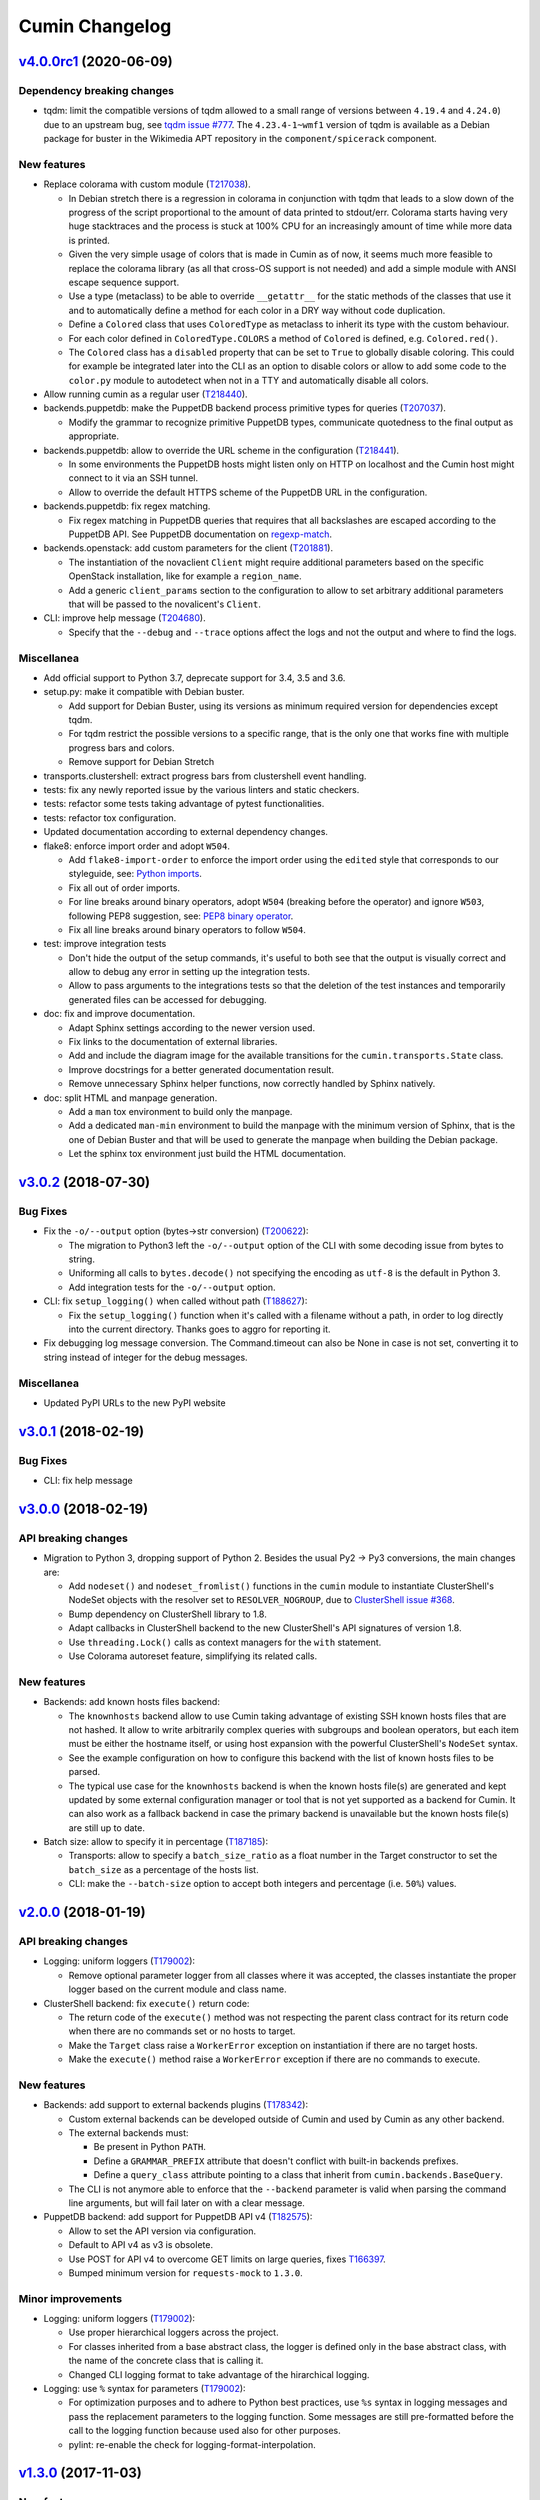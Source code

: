 Cumin Changelog
---------------


`v4.0.0rc1`_ (2020-06-09)
^^^^^^^^^^^^^^^^^^^^^^^^^

Dependency breaking changes
"""""""""""""""""""""""""""

* tqdm: limit the compatible versions of tqdm allowed to a small range of versions between ``4.19.4`` and ``4.24.0``)
  due to an upstream bug, see `tqdm issue #777`_. The ``4.23.4-1~wmf1`` version of tqdm is available as a Debian
  package for buster in the Wikimedia APT repository in the ``component/spicerack`` component.

New features
""""""""""""

* Replace colorama with custom module (`T217038`_).

  * In Debian stretch there is a regression in colorama in conjunction with tqdm that leads to a slow down of the
    progress of the script proportional to the amount of data printed to stdout/err. Colorama starts having very
    huge stacktraces and the process is stuck at 100% CPU for an increasingly amount of time while more data is
    printed.
  * Given the very simple usage of colors that is made in Cumin as of now, it seems much more feasible to replace
    the colorama library (as all that cross-OS support is not needed) and add a simple module with ANSI escape
    sequence support.
  * Use a type (metaclass) to be able to override ``__getattr__`` for the static methods of the classes that use it
    and to automatically define a method for each color in a DRY way without code duplication.
  * Define a ``Colored`` class that uses ``ColoredType`` as metaclass to inherit its type with the custom behaviour.
  * For each color defined in ``ColoredType.COLORS`` a method of ``Colored`` is defined, e.g. ``Colored.red()``.
  * The ``Colored`` class has a ``disabled`` property that can be set to ``True`` to globally disable coloring. This
    could for example be integrated later into the CLI as an option to disable colors or allow to add some code to the
    ``color.py`` module to autodetect when not in a TTY and automatically disable all colors.

* Allow running cumin as a regular user (`T218440`_).

* backends.puppetdb: make the PuppetDB backend process primitive types for queries (`T207037`_).

  * Modify the grammar to recognize primitive PuppetDB types, communicate quotedness to the final output as
    appropriate.

* backends.puppetdb: allow to override the URL scheme in the configuration (`T218441`_).

  * In some environments the PuppetDB hosts might listen only on HTTP on localhost and the Cumin host might connect
    to it via an SSH tunnel.
  * Allow to override the default HTTPS scheme of the PuppetDB URL in the configuration.

* backends.puppetdb: fix regex matching.

  * Fix regex matching in PuppetDB queries that requires that all backslashes are escaped according to the PuppetDB
    API. See PuppetDB documentation on `regexp-match`_.

* backends.openstack: add custom parameters for the client (`T201881`_).

  * The instantiation of the novaclient ``Client`` might require additional parameters based on the specific
    OpenStack installation, like for example a ``region_name``.
  * Add a generic ``client_params`` section to the configuration to allow to set arbitrary additional parameters
    that will be passed to the novalicent's ``Client``.

* CLI: improve help message (`T204680`_).

  * Specify that the ``--debug`` and ``--trace`` options affect the logs and not the output and where to find the logs.

Miscellanea
"""""""""""

* Add official support to Python 3.7, deprecate support for 3.4, 3.5 and 3.6.
* setup.py: make it compatible with Debian buster.

  * Add support for Debian Buster, using its versions as minimum required version for dependencies except tqdm.
  * For tqdm restrict the possible versions to a specific range, that is the only one that works fine with multiple
    progress bars and colors.
  * Remove support for Debian Stretch

* transports.clustershell: extract progress bars from clustershell event handling.
* tests: fix any newly reported issue by the various linters and static checkers.
* tests: refactor some tests taking advantage of pytest functionalities.
* tests: refactor tox configuration.
* Updated documentation according to external dependency changes.
* flake8: enforce import order and adopt ``W504``.

  * Add ``flake8-import-order`` to enforce the import order using the ``edited`` style that corresponds to our
    styleguide, see: `Python imports`_.
  * Fix all out of order imports.
  * For line breaks around binary operators, adopt ``W504`` (breaking before the operator) and ignore ``W503``,
    following PEP8 suggestion, see: `PEP8 binary operator`_.
  * Fix all line breaks around binary operators to follow ``W504``.

* test: improve integration tests

  * Don't hide the output of the setup commands, it's useful to both see that the output is visually correct and
    allow to debug any error in setting up the integration tests.
  * Allow to pass arguments to the integrations tests so that the deletion of the test instances and temporarily
    generated files can be accessed for debugging.

* doc: fix and improve documentation.

  * Adapt Sphinx settings according to the newer version used.
  * Fix links to the documentation of external libraries.
  * Add and include the diagram image for the available transitions for the ``cumin.transports.State`` class.
  * Improve docstrings for a better generated documentation result.
  * Remove unnecessary Sphinx helper functions, now correctly handled by Sphinx natively.

* doc: split HTML and manpage generation.

  * Add a ``man`` tox environment to build only the manpage.
  * Add a dedicated ``man-min`` environment to build the manpage with the minimum version of Sphinx, that is the one
    of Debian Buster and that will be used to generate the manpage when building the Debian package.
  * Let the sphinx tox environment just build the HTML documentation.

`v3.0.2`_ (2018-07-30)
^^^^^^^^^^^^^^^^^^^^^^

Bug Fixes
"""""""""

* Fix the ``-o/--output`` option (bytes->str conversion) (`T200622`_):

  * The migration to Python3 left the ``-o/--output`` option of the CLI with some decoding issue from bytes to string.
  * Uniforming all calls to ``bytes.decode()`` not specifying the encoding as ``utf-8`` is the default in Python 3.
  * Add integration tests for the ``-o/--output`` option.

* CLI: fix ``setup_logging()`` when called without path (`T188627`_):

  * Fix the ``setup_logging()`` function when it's called with a filename without a path, in order to log directly
    into the current directory. Thanks goes to aggro for reporting it.

* Fix debugging log message conversion. The Command.timeout can also be None in case is not set, converting it to
  string instead of integer for the debug messages.

Miscellanea
"""""""""""

* Updated PyPI URLs to the new PyPI website

`v3.0.1`_ (2018-02-19)
^^^^^^^^^^^^^^^^^^^^^^

Bug Fixes
"""""""""

* CLI: fix help message

`v3.0.0`_ (2018-02-19)
^^^^^^^^^^^^^^^^^^^^^^

API breaking changes
""""""""""""""""""""

* Migration to Python 3, dropping support of Python 2. Besides the usual Py2 -> Py3 conversions, the main changes are:

  * Add ``nodeset()`` and ``nodeset_fromlist()`` functions in the ``cumin`` module to instantiate ClusterShell's
    NodeSet objects with the resolver set to ``RESOLVER_NOGROUP``, due to `ClusterShell issue #368`_.
  * Bump dependency on ClusterShell library to 1.8.
  * Adapt callbacks in ClusterShell backend to the new ClusterShell's API signatures of version 1.8.
  * Use ``threading.Lock()`` calls as context managers for the ``with`` statement.
  * Use Colorama autoreset feature, simplifying its related calls.

New features
""""""""""""

* Backends: add known hosts files backend:

  * The ``knownhosts`` backend allow to use Cumin taking advantage of existing SSH known hosts files that are not
    hashed. It allow to write arbitrarily complex queries with subgroups and boolean operators, but each item must be
    either the hostname itself, or using host expansion with the powerful ClusterShell's ``NodeSet`` syntax.

  * See the example configuration on how to configure this backend with the list of known hosts files to be parsed.

  * The typical use case for the ``knownhosts`` backend is when the known hosts file(s) are generated and kept updated
    by some external configuration manager or tool that is not yet supported as a backend for Cumin. It can also work
    as a fallback backend in case the primary backend is unavailable but the known hosts file(s) are still up to date.

* Batch size: allow to specify it in percentage (`T187185`_):

  * Transports: allow to specify a ``batch_size_ratio`` as a float number in the Target constructor to set the
    ``batch_size`` as a percentage of the hosts list.
  * CLI: make the ``--batch-size`` option to accept both integers and percentage (i.e. ``50%``) values.

`v2.0.0`_ (2018-01-19)
^^^^^^^^^^^^^^^^^^^^^^

API breaking changes
""""""""""""""""""""

* Logging: uniform loggers (`T179002`_):

  * Remove optional parameter logger from all classes where it was accepted, the classes instantiate the proper logger
    based on the current module and class name.

* ClusterShell backend: fix ``execute()`` return code:

  * The return code of the ``execute()`` method was not respecting the parent class contract for its return code when
    there are no commands set or no hosts to target.
  * Make the ``Target`` class raise a ``WorkerError`` exception on instantiation if there are no target hosts.
  * Make the ``execute()`` method raise a ``WorkerError`` exception if there are no commands to execute.

New features
""""""""""""

* Backends: add support to external backends plugins (`T178342`_):

  * Custom external backends can be developed outside of Cumin and used by Cumin as any other backend.
  * The external backends must:

    * Be present in Python ``PATH``.
    * Define a ``GRAMMAR_PREFIX`` attribute that doesn't conflict with built-in backends prefixes.
    * Define a ``query_class`` attribute pointing to a class that inherit from ``cumin.backends.BaseQuery``.

  * The CLI is not anymore able to enforce that the ``--backend`` parameter is valid when parsing the command line
    arguments, but will fail later on with a clear message.

* PuppetDB backend: add support for PuppetDB API v4 (`T182575`_):

  * Allow to set the API version via configuration.
  * Default to API v4 as v3 is obsolete.
  * Use POST for API v4 to overcome GET limits on large queries, fixes `T166397`_.
  * Bumped minimum version for ``requests-mock`` to ``1.3.0``.

Minor improvements
""""""""""""""""""

* Logging: uniform loggers (`T179002`_):

  * Use proper hierarchical loggers across the project.
  * For classes inherited from a base abstract class, the logger is defined only in the base abstract class, with the
    name of the concrete class that is calling it.
  * Changed CLI logging format to take advantage of the hirarchical logging.

* Logging: use ``%`` syntax for parameters (`T179002`_):

  * For optimization purposes and to adhere to Python best practices, use ``%s`` syntax in logging messages and pass
    the replacement parameters to the logging function. Some messages are still pre-formatted before the call to the
    logging function because used also for other purposes.
  * pylint: re-enable the check for logging-format-interpolation.

`v1.3.0`_ (2017-11-03)
^^^^^^^^^^^^^^^^^^^^^^

New features
""""""""""""

* PuppetDB backend: Class, Roles and Profiles shortcuts (`T178279`_):

  * It is becoming common practice to use the role/profile paradigm in Puppet, where each host has only one role named
    ``Role::Module::Name`` that includes multiple profiles of the type ``Profile::Module::Name``. If this practice is
    used, queries for those resources in Cumin will be very common and not user-friendly, requiring to write queries of
    the type ``R:Class = Role::Module::Name``. Add support to Roles and Profiles so that they can be queried via
    shortcuts with ``O:Module::Name`` for roles and ``P:Module::Name`` for profiles.
  * Add also a generic class shortcut to quickly query a class resource with ``C:class_name`` or ``C:path::to::class``.
  * The special syntax for fields ``@field`` and parameters ``%param`` are also supported. When querying for any of the
    above shortcuts, like ``P:Module::Name%param = value``. The generated query will include two subqueries in ``AND``
    between them, one for the class title and the other for the class parameter.

Minor improvements
""""""""""""""""""

* Refactor documentation:

  * Moved most of the content from the README to the classes, function and documentation pages where it really belongs.
  * Add documentation files for an introduction to cumin, how to install it, how to develop it and with the release
    notes.
  * Add animated GIF to the README and documentation introduction.

Bug Fixes
"""""""""

* Documentation: amend CHANGELOG and TODO for the addition of the manpage in `v1.2.2`_ (`T159308`_).
* Documentation: add ReadTheDocs specific configuration.
* Documentation: fix ReadTheDocs CSS override

`v1.2.2`_ (2017-10-11)
^^^^^^^^^^^^^^^^^^^^^^

Minor improvements
""""""""""""""""""
* Dependencies: split the OpenStack dependencies into a separate ``extras_require`` in ``setup.py``. This allows to
  install Cumin without all the dependencies needed for the OpenStack backend, if that is not needed.
* Docstrings: use Google Style Python Docstrings to allow to automatically generate documentation with Sphinx.
* Documentation: converted ``README``, ``CHANGELOG`` and ``TODO`` from Markdown to reStructuredText. PyPI renders only
  reStructuredText while GitHub renders both. Moving to reStructuredText to be PyPI friendly and allow to write more
  powerful documentation.
* CLI: extract the ``ArgumentParser`` definition from ``parse_args()`` into a ``get_parser()`` function for easier
  testability and documentation generation. Uniform help messages in ``ArgumentParser`` options.
* setup.py: prepare for PyPi submission. Include the full ``README.rst`` as long description.
* Documentation: setup Sphinx to generate the documentation and to auto-document the API and CLI.
* Testing: refactored ``tox.ini`` to reduce the number of virtualenv while expanding the available environments for
  static analysis and tests performed, including running unit tests with the minimum supported versions of all the
  dependencies.
* CLI: add manpage (`T159308`_)

`v1.2.1`_ (2017-09-27)
^^^^^^^^^^^^^^^^^^^^^^

New features
""""""""""""

* OpenStack backend: allow to set default query params in the configuration (`T176314`_):
  Allow to set arbitrary default query params in the configuration for the OpenStack backend. This is useful for
  example if Cumin is installed inside an OpenStack project to automatically search only within the instances of the
  current project. See the example in the provided ``doc/examples/config.yaml`` file.

Bug Fixes
"""""""""

* Configuration: do not raise on empty configuration or aliases. Moved the check of required parameters where needed,
  in order to raise explicit exceptions with a more meaningful message for the user.
* Exceptions: convert remaining spurious exceptions to CuminError or improve their error message.

`v1.1.1`_ (2017-09-26)
^^^^^^^^^^^^^^^^^^^^^^

Bug Fixes
"""""""""

* OpenStack: limit grammar to not overlap with the global one.

`v1.1.0`_ (2017-09-21)
^^^^^^^^^^^^^^^^^^^^^^

New features
""""""""""""

* Backends: add OpenStack backend (`T175711`_).

Bug Fixes
"""""""""

* CLI: fix --version option.
* Installation: fix ``data_files`` installation directory (`T174008`_)
* Transports: better handling of empty list (`T174911`_):

  * BaseWorker: accept an empty list in the command setter. It's its default value, there is no point in forbidding a
    client to set it to the same value.
  * ClusterShellWorker: return immediately if there are no target hosts.

* Clustershell: make call to tqdm.write() explicit where to send the output, not relying on its default.

`v1.0.0`_ (2017-08-23)
^^^^^^^^^^^^^^^^^^^^^^

CLI breaking changes
""""""""""""""""""""

* CLI: migrate to timeout per command (`T164838`_):

  * the global timeout command line options changes from ``-t/--timeout`` to ``--global-timeout``.
  * the ``-t/--timeout`` option is now used to set the timeout for each command in each host independently.

Configuration breaking changes
""""""""""""""""""""""""""""""

* Query: add multi-query support (`T170394`_):

  * Remove the ``backend`` configuration key as it is not anymore used.
  * Add a new optional ``default_backend`` configuration key. If set the query will be first executed with the default
    backend, and if failing the parsing it will be executed with the global multi-query grammar. This allow to keep
    backward compatibility with the query that were executed with previous versions of Cumin.

API breaking changes
""""""""""""""""""""

* PuppetDB backend: consistently use ``InvalidQueryError`` (`T162151`_).
* Transports: refactor command handling to support new features (`T164838`_), (`T164833`_) and (`T171679`_):

  * Transports: move ``BaseWorker`` helper methods to module functions.
  * Transports: add ``Command`` class.
  * Transports: use the new ``Command`` class in ``BaseWorker``, moving from a list of strings to a list of ``Command``
    objects.
  * Transports: maintain backward compatibility and easy of usage automatically converting a list of strings to a list
    of ``Command`` objects when setting the commands property.
  * Allow to set the ``ok_codes`` property of the ``transports.Command`` class to an empty list to consider any return
    code as successful. The case in which no return code should be treated successful has no practical use.
  * ClusterShell: adapt the calls to commands for the new ``Command`` objects.

* Configuration: move configuration loader from the ``cli`` module to the main ``cumin`` module (`T169640`_):

  * add a ``cumin.Config`` class.
  * move the ``parse_config`` helper to cumin's main module from the ``cli`` one, to allow to easily load the
    configuration also when it's used as a Python library.

* ``QueryBuilder``: move query string to ``build()`` method. The constructor of the ``QueryBuilder`` was changed to not
  accept anymore a query string directly, but just the configuration and the optional logger. The query string is now a
  required parameter of the ``build()`` method. This properly split configuration and parameters, allowing to easily
  ``build()`` multiple queries with the same ``QueryBuilder`` instance.
* Transports: convert hosts to ClusterShell's ``NodeSet`` (`T170394`_):

* in preparation for the multi-query support, start moving the transports to accept a ClusterShell's ``NodeSet``
  instead of a list of nodes. With the new multi-query support the backends too will return only NodeSets.

* Query: add multi-query support (`T170394`_):

  * Aliases are now global and must use the global grammar syntax.
  * ``Query`` class: the public ``build()`` method has become private and now is sufficient to call the
    ``execute(query_string)`` method. Example usage::

        config = cumin.Config(args.config)
        hosts = query.Query(config, logger=logger).execute(query_string)

  * ``Query`` class: the public methods ``open_subgroup()`` and ``close_subgroup()`` have become private,
    ``_open_subgroup()`` and ``_close_subgroup()`` respectively.

* Transports: improve target management (`T171684`_):

  * Add a ``Target`` class to handle all the target-related configuration.
  * Let the ``BaseWorker`` require an instance of the ``Target`` class and delegate to it for all the target-related
    configuration.
  * This changes the ``BaseWorker`` constructor signature and removes the ``hosts``, ``batch_size`` and ``batch_sleep``
    setters/getters.

New features
""""""""""""

* CLI: automatically set dry-run mode when no commands are specified (`T161887`_).
* ClusterShell transport: output directly when only a single host is targeted. When the commands are executed against
  only one host, print the output directly as it comes, to give the user an immediate feedback. There is no advantage
  to collect the output for de-duplication in this case (`T164827`_).
* Transports: allow to specify a timeout per ``Command`` (`T164838`_).
* Transports: allow to specify exit codes per ``Command`` (`T164833`_). Allow to specify for each ``Command`` object a
  list of exit codes to be considered successful when executing its specific command.
* ClusterShell backend: allow to specify exit codes per ``Command`` (`T164833`_).
* ClusterShell backend: allow to set a timeout per ``Command`` (`T164838`_).
* CLI: add ``-i/--interactive`` option (`T165838`_). When set, this option drops into a Python shell (REPL) after the
  execution, allowing the user to manipulate the results with the full power of Python. In this first iteration it can
  be used only when one command is specified.
* CLI: add ``-o/--output`` to get the output in different formats (`T165842`_). Allow to have ``txt`` and ``json``
  output when only one command is specified. In this first iteration the formatted output will be printed after the
  standard output with a separator, in a next iteration the standard output will be suppressed.
* Query and grammar: add support for aliases (`T169640`_):

  * Allow aliases of the form ``A:alias_name`` into the grammar.
  * Automatically replace recursively all the aliases directly in the ``QueryBuilder``, to make it completely
    transparent for the backends.

* Configuration: automatically load aliases from file (`T169640`_). When loading the configuration, automatically load
  also any aliases present in the ``aliases.yaml`` file in the same directory of the configuration file, if present.
* Query: add multi-query support (`T170394`_):

  * Each backend has now its own grammar and parsing rules as they are completely independent from each other.
  * Add a new global grammar that allows to execute blocks of queries with different backends and aggregate the
    results.

* CLI: add an option to ignore exit codes of commands (`T171679`_). Add the ``-x/--ignore-exit-codes`` option to
  consider any executed command as successful, ignoring the returned exit codes. This can be useful for a cleaner
  output and the usage of batches when running troubleshooting commands for which the return code might be ignored
  (i.e. grep).

Minor improvements
""""""""""""""""""

* CLI: improve configuration error handling (`T158747`_).
* Fix Pylint and other validation tools reported errors (`T154588`_).
* Package metadata and testing tools improvements (`T154588`_):

  * Fill ``setup.py`` with all the parameters, suitable for a future submission to PyPI.
  * Autodetect the version from Git tags and expose it in the module using ``setuptools_scm``.
  * CLI: add a ``--version`` option to print the current version and exit.
  * Tests: use ``pytest`` to run the tests.
  * Tests: convert tests from ``unittest`` to ``pytest``.
  * Tests: make ``tox`` use the dependencies in ``setup.py``, removing the now unnecessary requirements files.
  * Tests: add security analyzer ``Bandit`` to ``tox``.
  * Tests: add ``Prospector`` to ``tox``, that in turns runs multiple additional tools: ``dodgy``, ``mccabe``,
    ``pep257``, ``pep8``, ``profile-validator``, ``pyflakes``, ``pylint``, ``pyroma``, ``vulture``.

* Tests: simplify and improve parametrized tests. Take advantage of ``pytest.mark.parametrize`` to run the same test
  multiple times with different parameters instead of looping inside the same test. This not only simplifies the code
  but also will make each parametrized test fail independently allowing an easier debugging.
* CLI: simplify imports and introspection.
* Logging: add a custom ``trace()`` logging level:

  * Add an additional custom logging level after ``DEBUG`` called ``TRACE`` mainly for development debugging.
  * Fail in case the same log level is already set with a different name. This could happen when used as a library.
  * CLI: add the ``--trace`` option to enable said logging level.

* Tests: improved tests fixture usage and removed usage of the example configuration present in the documentation from
  the tests.
* Transports: improve command list validation of the ``transports.Command`` class to not allow an empty list for the
  commands property (`T171679`_).

Bug Fixes
"""""""""

* PuppetDB backend: do not auto upper case the first character when the query is a regex (`T161730`_).
* PuppetDB backend: forbid resource's parameters regex as PuppetDB API v3 do not support regex match for resource's
  parameters (`T162151`_).
* ClusterShell transport: fix set of list options (`T164824`_).
* Transports: fix ``success_threshold`` getter when set to ``0`` (`T167392`_).
* Transports: fix ``ok_codes`` getter for empty list (`T167394`_).
* ``QueryBuilder``: fix subgroup close at the end of query. When a query was having subgroups that were closed at the
  end of the query, QueryBuilder was not calling the ``close_subgroup()`` method of the related backend as it should
  have. For example in a query like ``host1* and (R:Class = Foo or R:Class = Bar)``.
* Fix test dependency issue. Due to a braking API change in the latest version of ``Vulture``, ``Prospector`` is not
  working anymore with the installed version of ``Vulture`` due to missing constraint in their ``setup.py``. See
  `Prospector issue #230`_ for more details.

`v0.0.2`_ (2017-03-15)
^^^^^^^^^^^^^^^^^^^^^^

Configuration breaking changes
""""""""""""""""""""""""""""""

* Add support for batch processing (`T159968`_):

  * Moved the ``environment`` block in the configuration file to the top level from within a specific transport.

API breaking changes
""""""""""""""""""""

* Add support for batch processing (`T159968`_):

  * Refactored the ``BaseWorker`` class (and the ``ClusterShellWorker`` accordingly) to avoid passing a lot of
    parameters to the execute() method, moving them to setters and getters with validation and default values,
    respectively.
  * Add state machine for a transport's node state.
  * Add CuminError exception and make all custom exceptions inherit from it to allow to easily catch only Cumin's
    exceptions.

* ClusterShell transport: always require an event handler (`T159968`_):

  * Since the addition of the batch capability running without an event handler doesn't really work because only the
    first batch will be scheduled.
  * Updated the CLI to work transparently and set the mode to ``sync`` when there is only one command.
  * Unify the reporting lines format and logic between ``sync`` and ``async`` modes for coherence.

New features
""""""""""""

* Add support for ``not`` in simple hosts selection queries (`T158748`_).
* Add support for batch processing (`T159968`_):

  * It's now possible to specify a ``batch_size`` and a ``batch_sleep`` parameters to define the size of a sliding
    batch and an optional sleep between hosts executions.
  * ClusterShell transport: the batches behaves accordingly to the specified mode when multiple commands are specified:

    * ``sync``: the first command is executed in a sliding batch until executed on all hosts or aborted due unmet
      success ratio. Then the execution of the second command will start if the success ratio is reached.
    * ``async``: all the commands are executed in series in the first batch, and then will proceed with the next hosts
      with a sliding batch, if the success ratio is met.

  * Improves logging for backends and transport.
  * CLI: updated to use the batch functionality, use the transport return value as return code on exit.
  * Improves test coverage.

* PuppetDB backend: automatically upper case the first character in resource names (`T159970`_).

Minor improvements
""""""""""""""""""

* Moved ``config.yaml`` to a ``doc/examples/`` directory. It simplify the ship of the example file when packaging.
* Allow to ignore selected ``urllib3`` warnings (`T158758`_).
* Add codecov and codacy config and badges.
* Fixing minor issues reported by codacy (`T158967`_).
* Add integration tests for ClusterShell transport using Docker (`T159969`_).

Bug Fixes
"""""""""

* Match the whole string for hosts regex matching (`T158746`_).

`v0.0.1`_ (2017-02-17)
^^^^^^^^^^^^^^^^^^^^^^

* First released version (`T154588`_).


.. _`Prospector issue #230`: https://github.com/landscapeio/prospector/issues/230
.. _`ClusterShell issue #368`: https://github.com/cea-hpc/clustershell/issues/368
.. _`tqdm issue #777`: https://github.com/tqdm/tqdm/issues/777
.. _`regexp-match`: https://puppet.com/docs/puppetdb/4.4/api/query/v4/ast.html#regexp-match
.. _`Python imports`: https://www.mediawiki.org/wiki/Manual:Coding_conventions/Python#Imports
.. _`PEP8 binary operator`: https://www.python.org/dev/peps/pep-0008/#should-a-line-break-before-or-after-a-binary-operator

.. _`T154588`: https://phabricator.wikimedia.org/T154588
.. _`T158746`: https://phabricator.wikimedia.org/T158746
.. _`T158747`: https://phabricator.wikimedia.org/T158747
.. _`T158748`: https://phabricator.wikimedia.org/T158748
.. _`T158758`: https://phabricator.wikimedia.org/T158758
.. _`T158967`: https://phabricator.wikimedia.org/T158967
.. _`T159308`: https://phabricator.wikimedia.org/T159308
.. _`T159968`: https://phabricator.wikimedia.org/T159968
.. _`T159969`: https://phabricator.wikimedia.org/T159969
.. _`T159970`: https://phabricator.wikimedia.org/T159970
.. _`T161730`: https://phabricator.wikimedia.org/T161730
.. _`T161887`: https://phabricator.wikimedia.org/T161887
.. _`T162151`: https://phabricator.wikimedia.org/T162151
.. _`T164824`: https://phabricator.wikimedia.org/T164824
.. _`T164827`: https://phabricator.wikimedia.org/T164827
.. _`T164833`: https://phabricator.wikimedia.org/T164833
.. _`T164838`: https://phabricator.wikimedia.org/T164838
.. _`T165838`: https://phabricator.wikimedia.org/T165838
.. _`T165842`: https://phabricator.wikimedia.org/T165842
.. _`T166397`: https://phabricator.wikimedia.org/T166397
.. _`T167392`: https://phabricator.wikimedia.org/T167392
.. _`T167394`: https://phabricator.wikimedia.org/T167394
.. _`T169640`: https://phabricator.wikimedia.org/T169640
.. _`T170394`: https://phabricator.wikimedia.org/T170394
.. _`T171679`: https://phabricator.wikimedia.org/T171679
.. _`T171684`: https://phabricator.wikimedia.org/T171684
.. _`T174008`: https://phabricator.wikimedia.org/T174008
.. _`T174911`: https://phabricator.wikimedia.org/T174911
.. _`T175711`: https://phabricator.wikimedia.org/T175711
.. _`T176314`: https://phabricator.wikimedia.org/T176314
.. _`T178279`: https://phabricator.wikimedia.org/T178279
.. _`T178342`: https://phabricator.wikimedia.org/T178342
.. _`T179002`: https://phabricator.wikimedia.org/T179002
.. _`T182575`: https://phabricator.wikimedia.org/T182575
.. _`T187185`: https://phabricator.wikimedia.org/T187185
.. _`T188627`: https://phabricator.wikimedia.org/T188627
.. _`T200622`: https://phabricator.wikimedia.org/T200622
.. _`T201881`: https://phabricator.wikimedia.org/T201881
.. _`T204680`: https://phabricator.wikimedia.org/T204680
.. _`T207037`: https://phabricator.wikimedia.org/T207037
.. _`T217038`: https://phabricator.wikimedia.org/T217038
.. _`T218440`: https://phabricator.wikimedia.org/T218440
.. _`T218441`: https://phabricator.wikimedia.org/T218441

.. _`v0.0.1`: https://github.com/wikimedia/cumin/releases/tag/v0.0.1
.. _`v0.0.2`: https://github.com/wikimedia/cumin/releases/tag/v0.0.2
.. _`v1.0.0`: https://github.com/wikimedia/cumin/releases/tag/v1.0.0
.. _`v1.1.0`: https://github.com/wikimedia/cumin/releases/tag/v1.1.0
.. _`v1.1.1`: https://github.com/wikimedia/cumin/releases/tag/v1.1.1
.. _`v1.2.1`: https://github.com/wikimedia/cumin/releases/tag/v1.2.1
.. _`v1.2.2`: https://github.com/wikimedia/cumin/releases/tag/v1.2.2
.. _`v1.3.0`: https://github.com/wikimedia/cumin/releases/tag/v1.3.0
.. _`v2.0.0`: https://github.com/wikimedia/cumin/releases/tag/v2.0.0
.. _`v3.0.0`: https://github.com/wikimedia/cumin/releases/tag/v3.0.0
.. _`v3.0.1`: https://github.com/wikimedia/cumin/releases/tag/v3.0.1
.. _`v3.0.2`: https://github.com/wikimedia/cumin/releases/tag/v3.0.2
.. _`v4.0.0rc1`: https://github.com/wikimedia/cumin/releases/tag/v4.0.0rc1
